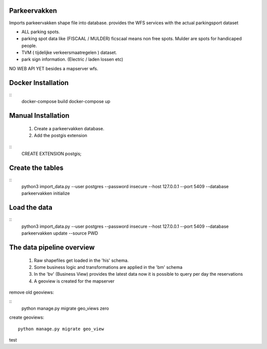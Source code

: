 Parkeervakken
=============

Imports parkeervakken shape file into database.
provides the WFS services with the actual parkingsport dataset

- ALL parking spots.
- parking spot data like (FISCAAL / MULDER) ficscaal means non free spots. Mulder are spots for handicaped people.
- TVM ( tijdelijke verkeersmaatregelen ) dataset.
- park sign information. (Electric / laden lossen etc)

NO WEB API YET besides a mapserver wfs.


Docker Installation
===================

::
   docker-compose build
   docker-compose up


Manual Installation
===================


 1. Create a parkeervakken database.

 2. Add the postgis extension

::
    CREATE EXTENSION postgis;

Create the tables
=================

::
    python3 import_data.py --user postgres --password insecure --host 127.0.0.1 --port 5409 --database parkeervakken initialize

Load the data
=============

::
    python3 import_data.py --user postgres --password insecure --host 127.0.0.1 --port 5409 --database parkeervakken update  --source PWD


The data pipeline overview
==========================

 1. Raw shapefiles get loaded in the 'his' schema.

 2. Some business logic and transformations are applied in the  'bm' schema

 3. In the 'bv' (Business View) provides the latest data
    now it is possible to query per day the reservations

 4. A geoview is created for the mapserver


remove old geoviews:

::
    python manage.py migrate geo_views zero

create geoviews:

::

    python manage.py migrate geo_view

test
